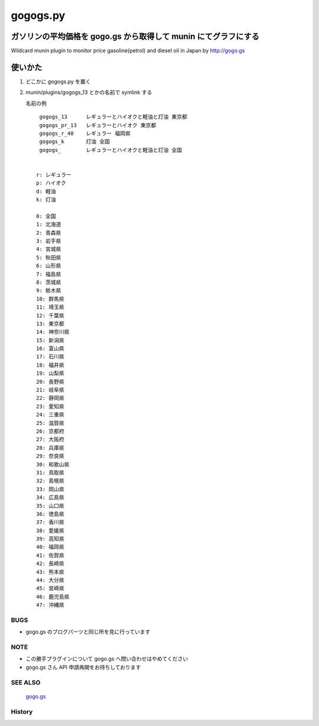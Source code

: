 =========
gogogs.py
=========

ガソリンの平均価格を gogo.gs から取得して munin にてグラフにする
----------------------------------------------------------------
Wildcard munin plugin to monitor price gasoline(petrol) and diesel oil in Japan by http://gogo.gs



.. image:: https://github.com/tinbotu/munin-plugins-misc/raw/master/gogogs/gogogs_13-month.png

.. image:: https://github.com/tinbotu/munin-plugins-misc/raw/master/gogogs/gogogs_13-year.png


使いかた
--------

1. どこかに gogogs.py を置く
2. munin/plugins/gogogs_13 とかの名前で symlink する

   名前の例

   ::

     gogogs_13      レギュラーとハイオクと軽油と灯油 東京都
     gogogs_pr_13   レギュラーとハイオク 東京都
     gogogs_r_40    レギュラー 福岡県
     gogogs_k       灯油 全国
     gogogs_        レギュラーとハイオクと軽油と灯油 全国


    r: レギュラー
    p: ハイオク
    d: 軽油
    k: 灯油

    0: 全国
    1: 北海道
    2: 青森県
    3: 岩手県
    4: 宮城県
    5: 秋田県
    6: 山形県
    7: 福島県
    8: 茨城県
    9: 栃木県
    10: 群馬県
    11: 埼玉県
    12: 千葉県
    13: 東京都
    14: 神奈川県
    15: 新潟県
    16: 富山県
    17: 石川県
    18: 福井県
    19: 山梨県
    20: 長野県
    21: 岐阜県
    22: 静岡県
    23: 愛知県
    24: 三重県
    25: 滋賀県
    26: 京都府
    27: 大阪府
    28: 兵庫県
    29: 奈良県
    30: 和歌山県
    31: 鳥取県
    32: 島根県
    33: 岡山県
    34: 広島県
    35: 山口県
    36: 徳島県
    37: 香川県
    38: 愛媛県
    39: 高知県
    40: 福岡県
    41: 佐賀県
    42: 長崎県
    43: 熊本県
    44: 大分県
    45: 宮崎県
    46: 鹿児島県
    47: 沖縄県

----
BUGS
----

- gogo.gs のブログパーツと同じ所を見に行っています


----
NOTE
----

- この勝手プラグインについて gogo.gs へ問い合わせはやめてください

- gogo.gs さん API 申請再開をお待ちしております


--------
SEE ALSO
--------

    `gogo.gs
    <http://gogo.gs/>`_

-------
History
-------

